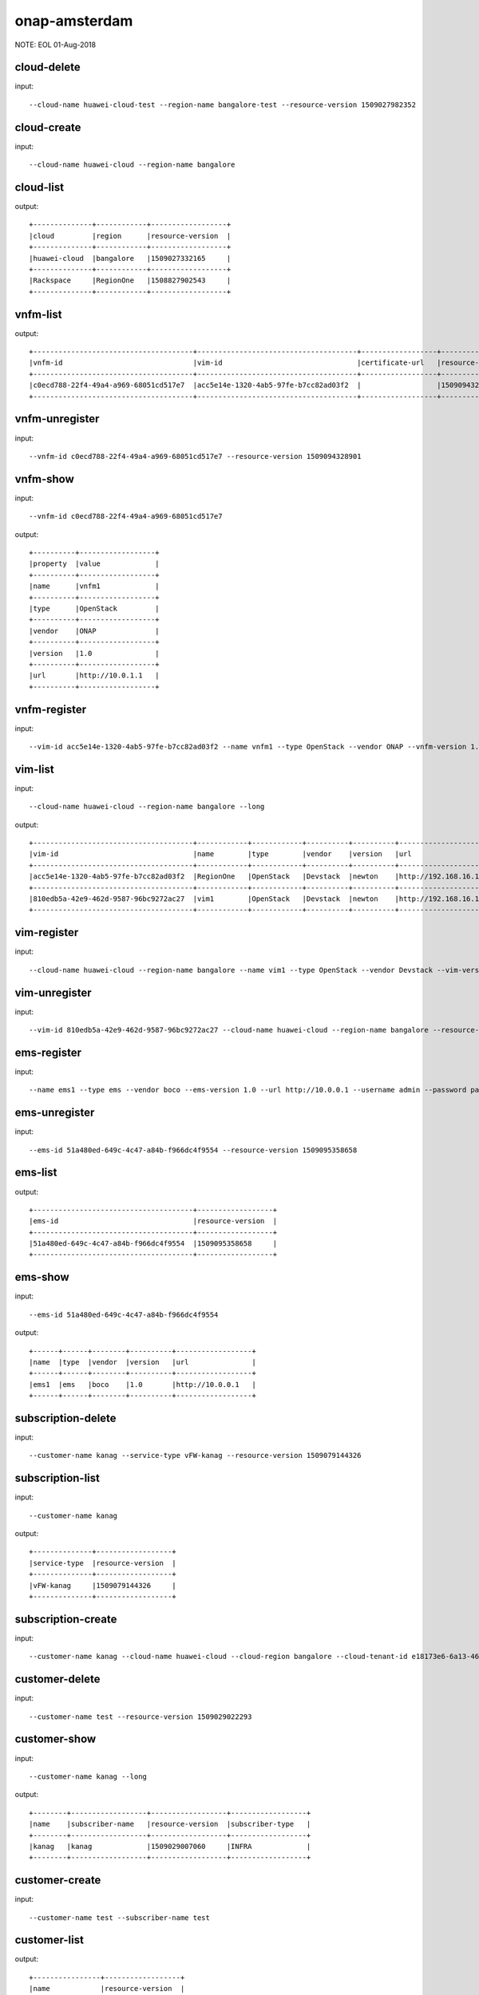 .. This work is licensed under a Creative Commons Attribution 4.0 International License.
.. http://creativecommons.org/licenses/by/4.0
.. Copyright 2018 Huawei Technologies Co., Ltd.

.. _cli_cmd_sample_amsterdam:


onap-amsterdam
==============

NOTE: EOL 01-Aug-2018

cloud-delete
------------

input::

 --cloud-name huawei-cloud-test --region-name bangalore-test --resource-version 1509027982352


cloud-create
------------

input::

 --cloud-name huawei-cloud --region-name bangalore


cloud-list
----------

output::

 +--------------+------------+------------------+
 |cloud         |region      |resource-version  |
 +--------------+------------+------------------+
 |huawei-cloud  |bangalore   |1509027332165     |
 +--------------+------------+------------------+
 |Rackspace     |RegionOne   |1508827902543     |
 +--------------+------------+------------------+

vnfm-list
---------

output::

 +--------------------------------------+--------------------------------------+------------------+------------------+
 |vnfm-id                               |vim-id                                |certificate-url   |resource-version  |
 +--------------------------------------+--------------------------------------+------------------+------------------+
 |c0ecd788-22f4-49a4-a969-68051cd517e7  |acc5e14e-1320-4ab5-97fe-b7cc82ad03f2  |                  |1509094328901     |
 +--------------------------------------+--------------------------------------+------------------+------------------+

vnfm-unregister
---------------

input::

 --vnfm-id c0ecd788-22f4-49a4-a969-68051cd517e7 --resource-version 1509094328901


vnfm-show
---------

input::

 --vnfm-id c0ecd788-22f4-49a4-a969-68051cd517e7

output::

 +----------+------------------+
 |property  |value             |
 +----------+------------------+
 |name      |vnfm1             |
 +----------+------------------+
 |type      |OpenStack         |
 +----------+------------------+
 |vendor    |ONAP              |
 +----------+------------------+
 |version   |1.0               |
 +----------+------------------+
 |url       |http://10.0.1.1   |
 +----------+------------------+

vnfm-register
-------------

input::

 --vim-id acc5e14e-1320-4ab5-97fe-b7cc82ad03f2 --name vnfm1 --type OpenStack --vendor ONAP --vnfm-version 1.0 --url http://10.0.1.1 --username admin --password password


vim-list
--------

input::

 --cloud-name huawei-cloud --region-name bangalore --long

output::

 +--------------------------------------+------------+------------+----------+----------+--------------------------------+----------+--------------+----------------+------------------+
 |vim-id                                |name        |type        |vendor    |version   |url                             |username  |cloud-domain  |default-tenant  |resource-version  |
 +--------------------------------------+------------+------------+----------+----------+--------------------------------+----------+--------------+----------------+------------------+
 |acc5e14e-1320-4ab5-97fe-b7cc82ad03f2  |RegionOne   |OpenStack   |Devstack  |newton    |http://192.168.16.149/identity  |onap      |default       |onap            |1509093477505     |
 +--------------------------------------+------------+------------+----------+----------+--------------------------------+----------+--------------+----------------+------------------+
 |810edb5a-42e9-462d-9587-96bc9272ac27  |vim1        |OpenStack   |Devstack  |newton    |http://192.168.16.149/identity  |onap      |default       |onap            |1509093590932     |
 +--------------------------------------+------------+------------+----------+----------+--------------------------------+----------+--------------+----------------+------------------+

vim-register
------------

input::

 --cloud-name huawei-cloud --region-name bangalore --name vim1 --type OpenStack --vendor Devstack --vim-version newton --url http://192.168.16.149/identity --username onap --password onap --cloud-domain default --default-tenant onap


vim-unregister
--------------

input::

 --vim-id 810edb5a-42e9-462d-9587-96bc9272ac27 --cloud-name huawei-cloud --region-name bangalore --resource-version 1509093590932


ems-register
------------

input::

 --name ems1 --type ems --vendor boco --ems-version 1.0 --url http://10.0.0.1 --username admin --password password --remote-path sample


ems-unregister
--------------

input::

 --ems-id 51a480ed-649c-4c47-a84b-f966dc4f9554 --resource-version 1509095358658


ems-list
--------

output::

 +--------------------------------------+------------------+
 |ems-id                                |resource-version  |
 +--------------------------------------+------------------+
 |51a480ed-649c-4c47-a84b-f966dc4f9554  |1509095358658     |
 +--------------------------------------+------------------+

ems-show
--------

input::

 --ems-id 51a480ed-649c-4c47-a84b-f966dc4f9554

output::

 +------+------+--------+----------+------------------+
 |name  |type  |vendor  |version   |url               |
 +------+------+--------+----------+------------------+
 |ems1  |ems   |boco    |1.0       |http://10.0.0.1   |
 +------+------+--------+----------+------------------+

subscription-delete
-------------------

input::

 --customer-name kanag --service-type vFW-kanag --resource-version 1509079144326


subscription-list
-----------------

input::

 --customer-name kanag

output::

 +--------------+------------------+
 |service-type  |resource-version  |
 +--------------+------------------+
 |vFW-kanag     |1509079144326     |
 +--------------+------------------+

subscription-create
-------------------

input::

 --customer-name kanag --cloud-name huawei-cloud --cloud-region bangalore --cloud-tenant-id e18173e6-6a13-4614-a13c-3859e7321103 --service-type vFW-kanag


customer-delete
---------------

input::

 --customer-name test --resource-version 1509029022293


customer-show
-------------

input::

 --customer-name kanag --long

output::

 +--------+------------------+------------------+------------------+
 |name    |subscriber-name   |resource-version  |subscriber-type   |
 +--------+------------------+------------------+------------------+
 |kanag   |kanag             |1509029007060     |INFRA             |
 +--------+------------------+------------------+------------------+

customer-create
---------------

input::

 --customer-name test --subscriber-name test


customer-list
-------------

output::

 +----------------+------------------+
 |name            |resource-version  |
 +----------------+------------------+
 |test            |1509029022293     |
 +----------------+------------------+
 |kanag           |1509029007060     |
 +----------------+------------------+
 |Demonstration   |1508827908763     |
 +----------------+------------------+

vf-show
-------

input::

 --vf-id 1a667ce8-8b8b-4f59-ba5c-b162ae462fef -m https://192.168.17.111:8443 -u AAI -p AAI

output::

 +------------------------+--------------------------------------+
 |property                |value                                 |
 +------------------------+--------------------------------------+
 |vf-id                   |1a667ce8-8b8b-4f59-ba5c-b162ae462fef  |
 +------------------------+--------------------------------------+
 |vf-name                 |vlb-cli-sample-8                      |
 +------------------------+--------------------------------------+
 |vf-type                 |demoVLB/null                          |
 +------------------------+--------------------------------------+
 |model-invariant-id      |cc34cd54-dd7c-44cd-8847-f9577c6f1a49  |
 +------------------------+--------------------------------------+
 |model-uuid              |8b1f63f3-e0cc-4c27-8903-fafe2f25bfbe  |
 +------------------------+--------------------------------------+
 |model-customization-id  |cf893f5a-1bb1-4e32-a92b-2456e12178f8  |
 +------------------------+--------------------------------------+
 |service-id              |2ad87511-4289-4bd7-ab0b-0b29d3d4c8ee  |
 +------------------------+--------------------------------------+

service-list
------------

input::

 -x Demonstration -y vLB --long

output::

 +--------------------------------------+----------------------------+--------------------------------------+--------------------------------------+--------------+
 |service-id                            |service-name                |model-invariant-id                    |model-uuid                            |description   |
 +--------------------------------------+----------------------------+--------------------------------------+--------------------------------------+--------------+
 |1db042a9-6b28-4290-baba-872d32eeecf2  |sample-instance             |1de901ed-17af-4b03-bc1f-41659cfa27cb  |ace39141-09ec-4068-b06d-ac6b23bdc6e0  |              |
 +--------------------------------------+----------------------------+--------------------------------------+--------------------------------------+--------------+
 |9244629b-4ae4-48a0-bac0-b76937105ec7  |demo-vlb-vid                |1de901ed-17af-4b03-bc1f-41659cfa27cb  |ace39141-09ec-4068-b06d-ac6b23bdc6e0  |              |
 +--------------------------------------+----------------------------+--------------------------------------+--------------------------------------+--------------+
 |912d6d8d-9534-41d0-9323-289e81d4e399  |sample-instance-3           |1de901ed-17af-4b03-bc1f-41659cfa27cb  |ace39141-09ec-4068-b06d-ac6b23bdc6e0  |              |
 +--------------------------------------+----------------------------+--------------------------------------+--------------------------------------+--------------+
 |26b4ea72-d119-4345-95c8-568b08a093aa  |sample-service-onap-cli-2   |1de901ed-17af-4b03-bc1f-41659cfa27cb  |ace39141-09ec-4068-b06d-ac6b23bdc6e0  |              |
 +--------------------------------------+----------------------------+--------------------------------------+--------------------------------------+--------------+
 |b2ebdb88-cfa5-496f-93a5-d535accbf56a  |sample-instance-1           |1de901ed-17af-4b03-bc1f-41659cfa27cb  |ace39141-09ec-4068-b06d-ac6b23bdc6e0  |              |
 +--------------------------------------+----------------------------+--------------------------------------+--------------------------------------+--------------+
 |01eb6e59-5c28-4c76-85c7-a6b1e48058b9  |sample-service-onap-cli-4   |1de901ed-17af-4b03-bc1f-41659cfa27cb  |ace39141-09ec-4068-b06d-ac6b23bdc6e0  |              |
 +--------------------------------------+----------------------------+--------------------------------------+--------------------------------------+--------------+
 |03acb854-647b-4cf9-bfd8-a76083bb7266  |sample-service-onap-cli-3   |1de901ed-17af-4b03-bc1f-41659cfa27cb  |ace39141-09ec-4068-b06d-ac6b23bdc6e0  |              |
 +--------------------------------------+----------------------------+--------------------------------------+--------------------------------------+--------------+
 |14a9d485-63de-4ce2-b763-133ec3ce3d23  |sample-service-onap-cli-8   |1de901ed-17af-4b03-bc1f-41659cfa27cb  |ace39141-09ec-4068-b06d-ac6b23bdc6e0  |              |
 +--------------------------------------+----------------------------+--------------------------------------+--------------------------------------+--------------+
 |fdb98970-9de8-48a3-a321-d02693d2d1ad  |sample-service-onap-cli-9   |1de901ed-17af-4b03-bc1f-41659cfa27cb  |ace39141-09ec-4068-b06d-ac6b23bdc6e0  |              |
 +--------------------------------------+----------------------------+--------------------------------------+--------------------------------------+--------------+
 |50de14d5-73d6-458e-880e-de8278b6f944  |test                        |1de901ed-17af-4b03-bc1f-41659cfa27cb  |ace39141-09ec-4068-b06d-ac6b23bdc6e0  |              |
 +--------------------------------------+----------------------------+--------------------------------------+--------------------------------------+--------------+
 |2ad87511-4289-4bd7-ab0b-0b29d3d4c8ee  |sample-instance-cli-10      |1de901ed-17af-4b03-bc1f-41659cfa27cb  |ace39141-09ec-4068-b06d-ac6b23bdc6e0  |              |
 +--------------------------------------+----------------------------+--------------------------------------+--------------------------------------+--------------+
 |4415727d-dc2a-4378-a3a7-bc4411d391c7  |sample-service-onap-cli-5   |1de901ed-17af-4b03-bc1f-41659cfa27cb  |ace39141-09ec-4068-b06d-ac6b23bdc6e0  |              |
 +--------------------------------------+----------------------------+--------------------------------------+--------------------------------------+--------------+

vf-list
-------

input::

 -x Demonstration -y vLB --service-id 2ad87511-4289-4bd7-ab0b-0b29d3d4c8ee

output::

 +--------------------------------------+--------------------+
 |vf-id                                 |vf-name             |
 +--------------------------------------+--------------------+
 |1a667ce8-8b8b-4f59-ba5c-b162ae462fef  |vlb-cli-sample-8    |
 +--------------------------------------+--------------------+
 |048c2c4a-ee30-41a1-bb55-c4e7fe1a9a0d  |vlb-cli-sample-11   |
 +--------------------------------------+--------------------+
 |c37c401f-a839-4b6e-9c65-33e023c412ee  |vlb-cli-sample-10   |
 +--------------------------------------+--------------------+
 |b544f164-97c9-483a-98eb-eafd1f808e79  |vlb-cli-sample-5    |
 +--------------------------------------+--------------------+
 |5ef95bd9-4d7a-4d06-879e-0c7964f9de65  |vlb-cli-sample-4    |
 +--------------------------------------+--------------------+
 |eb29edb5-0a9f-4bc6-a7bf-3211341fffc2  |vlb-cli-sample-9    |
 +--------------------------------------+--------------------+
 |2a152730-f6eb-4dc6-9b81-7a6f6f263d71  |vlb-cli-sample-1    |
 +--------------------------------------+--------------------+
 |f53cd512-e172-410e-87b4-37064b5b5f8c  |vlb-cli-sample-7    |
 +--------------------------------------+--------------------+
 |f4bfcd6a-2ea1-42ab-853a-5d863b150c40  |vlb-cli-sample-3    |
 +--------------------------------------+--------------------+
 |4bb4beaa-5b6b-414e-97d8-53949bbb5c5e  |vlb-cli-sample-6    |
 +--------------------------------------+--------------------+

service-type-list
-----------------

output::

 +--------------------------------------+--------------+------------------+
 |service-type-id                       |service-type  |resource-version  |
 +--------------------------------------+--------------+------------------+
 |2733fe6f-8725-48fa-8609-092a34106dba  |vIMS          |1508827920395     |
 +--------------------------------------+--------------+------------------+
 |bc549d9d-2335-4b07-9f03-3a85439c0bbb  |vFW-kanag     |1509029699189     |
 +--------------------------------------+--------------+------------------+
 |de1fa33f-f676-42e5-b79a-a39825c19b1d  |test          |1509029708094     |
 +--------------------------------------+--------------+------------------+
 |1482d2f2-b9e6-4421-a2f6-31959278db6f  |vCPE          |1508827919819     |
 +--------------------------------------+--------------+------------------+
 |4426c557-e012-47eb-85cc-6128fa4f55c1  |vLB           |1508827918467     |
 +--------------------------------------+--------------+------------------+
 |dd04cc4b-6283-480d-8c5a-2c7bba8497ea  |vFW           |1508827917148     |
 +--------------------------------------+--------------+------------------+

service-type-delete
-------------------

input::

 --service-type-id de1fa33f-f676-42e5-b79a-a39825c19b1d --resource-version 1509029708094


service-type-create
-------------------

input::

 --service-type test


microservice-create
-------------------

input::

 --service-name test --service-version v1 --service-url /test --path /test 10.0.0.1 8080

output::

 +----------+--------------+
 |property  |value         |
 +----------+--------------+
 |name      |test          |
 +----------+--------------+
 |version   |v1            |
 +----------+--------------+
 |url       |/test         |
 +----------+--------------+
 |status    |1             |
 +----------+--------------+

microservice-list
-----------------

input::

 --long

output::

 +--------------------------------------------+----------+--------------------------------------+--------+------------------+------------+--------------------------------------+
 |name                                        |version   |url                                   |status  |nodes             |enable-ssl  |path                                  |
 +--------------------------------------------+----------+--------------------------------------+--------+------------------+------------+--------------------------------------+
 |aai-actions                                 |v11       |/aai/v11/actions                      |1       |10.0.1.1:8443     |true        |                                      |
 +--------------------------------------------+----------+--------------------------------------+--------+------------------+------------+--------------------------------------+
 |aai-actions-deprecated                      |v11       |/aai/v11/actions                      |1       |10.0.1.1:8443     |true        |/aai/v11/actions                      |
 +--------------------------------------------+----------+--------------------------------------+--------+------------------+------------+--------------------------------------+
 |aai-business                                |v11       |/aai/v11/business                     |1       |10.0.1.1:8443     |true        |                                      |
 +--------------------------------------------+----------+--------------------------------------+--------+------------------+------------+--------------------------------------+
 |aai-business-deprecated                     |v11       |/aai/v11/business                     |1       |10.0.1.1:8443     |true        |/aai/v11/business                     |
 +--------------------------------------------+----------+--------------------------------------+--------+------------------+------------+--------------------------------------+
 |aai-cloudInfrastructure                     |v11       |/aai/v11/cloud-infrastructure         |1       |10.0.1.1:8443     |true        |                                      |
 +--------------------------------------------+----------+--------------------------------------+--------+------------------+------------+--------------------------------------+
 |aai-cloudInfrastructure-deprecated          |v11       |/aai/v11/cloud-infrastructure         |1       |10.0.1.1:8443     |true        |/aai/v11/cloud-infrastructure         |
 +--------------------------------------------+----------+--------------------------------------+--------+------------------+------------+--------------------------------------+
 |aai-esr-gui                                 |v1        |/esr-gui                              |1       |10.0.14.1:9519    |false       |/iui/aai-esr-gui                      |
 +--------------------------------------------+----------+--------------------------------------+--------+------------------+------------+--------------------------------------+
 |aai-esr-server                              |v1        |/api/aai-esr-server/v1                |1       |172.17.0.5:9518   |false       |                                      |
 +--------------------------------------------+----------+--------------------------------------+--------+------------------+------------+--------------------------------------+
 |aai-externalSystem                          |v11       |/aai/v11/external-system              |1       |10.0.14.1:9518    |true        |                                      |
 +--------------------------------------------+----------+--------------------------------------+--------+------------------+------------+--------------------------------------+
 |aai-externalSystem-deprecated               |v11       |/aai/v11/external-system              |1       |10.0.1.1:8443     |true        |/aai/v11/external-system              |
 +--------------------------------------------+----------+--------------------------------------+--------+------------------+------------+--------------------------------------+
 |aai-network                                 |v11       |/aai/v11/network                      |1       |10.0.1.1:8443     |true        |                                      |
 +--------------------------------------------+----------+--------------------------------------+--------+------------------+------------+--------------------------------------+
 |aai-network-deprecated                      |v11       |/aai/v11/network                      |1       |10.0.1.1:8443     |true        |/aai/v11/network                      |
 +--------------------------------------------+----------+--------------------------------------+--------+------------------+------------+--------------------------------------+
 |aai-search                                  |v11       |/aai/v11/search                       |1       |10.0.1.1:8443     |true        |                                      |
 +--------------------------------------------+----------+--------------------------------------+--------+------------------+------------+--------------------------------------+
 |aai-search-deprecated                       |v11       |/aai/v11/search                       |1       |10.0.1.1:8443     |true        |/aai/v11/search                       |
 +--------------------------------------------+----------+--------------------------------------+--------+------------------+------------+--------------------------------------+
 |aai-service-design-and-creation             |v11       |/aai/v11/service-design-and-creation  |1       |10.0.1.1:8443     |true        |                                      |
 +--------------------------------------------+----------+--------------------------------------+--------+------------------+------------+--------------------------------------+
 |aai-service-design-and-creation-deprecated  |v11       |/aai/v11/service-design-and-creation  |1       |10.0.1.1:8443     |true        |/aai/v11/service-design-and-creation  |
 +--------------------------------------------+----------+--------------------------------------+--------+------------------+------------+--------------------------------------+
 |activiti                                    |v1        |/api/activiti/v1                      |1       |10.0.1.1:8443     |false       |                                      |
 +--------------------------------------------+----------+--------------------------------------+--------+------------------+------------+--------------------------------------+
 |activiti-rest                               |v1        |/activiti-rest                        |1       |10.0.14.1:8804    |false       |/activiti-rest                        |
 +--------------------------------------------+----------+--------------------------------------+--------+------------------+------------+--------------------------------------+
 |catalog                                     |v1        |/api/catalog/v1                       |1       |10.0.14.1:8804    |false       |                                      |
 +--------------------------------------------+----------+--------------------------------------+--------+------------------+------------+--------------------------------------+
 |emsdriver                                   |v1        |/api/emsdriver/v1                     |1       |172.17.0.15:8806  |false       |                                      |
 +--------------------------------------------+----------+--------------------------------------+--------+------------------+------------+--------------------------------------+
 |gvnfmdriver                                 |v1        |/api/gvnfmdriver/v1                   |1       |10.0.14.1:8806    |false       |                                      |
 +--------------------------------------------+----------+--------------------------------------+--------+------------------+------------+--------------------------------------+
 |huaweivnfmdriver                            |v1        |/api/huaweivnfmdriver/v1              |1       |10.0.14.1:8206    |false       |                                      |
 +--------------------------------------------+----------+--------------------------------------+--------+------------------+------------+--------------------------------------+
 |jujuvnfmdriver                              |v1        |/api/jujuvnfmdriver/v1                |1       |172.17.0.17:8484  |false       |                                      |
 +--------------------------------------------+----------+--------------------------------------+--------+------------------+------------+--------------------------------------+
 |multicloud                                  |v0        |/api/multicloud/v0                    |1       |10.0.14.1:8484    |false       |                                      |
 +--------------------------------------------+----------+--------------------------------------+--------+------------------+------------+--------------------------------------+
 |multicloud-ocata                            |v0        |/api/multicloud-ocata/v0              |1       |10.0.14.1:8482    |false       |                                      |
 +--------------------------------------------+----------+--------------------------------------+--------+------------------+------------+--------------------------------------+
 |multicloud-titanium_cloud                   |v0        |/api/multicloud-titanium_cloud/v0     |1       |10.0.14.1:8483    |false       |                                      |
 +--------------------------------------------+----------+--------------------------------------+--------+------------------+------------+--------------------------------------+
 |multicloud-vio                              |v0        |/api/multicloud-vio/v0                |1       |10.0.14.1:9001    |false       |                                      |
 +--------------------------------------------+----------+--------------------------------------+--------+------------------+------------+--------------------------------------+
 |nokia-vnfm-driver                           |v1        |/api/nokiavnfmdriver/v1               |1       |10.0.14.1:9006    |false       |                                      |
 +--------------------------------------------+----------+--------------------------------------+--------+------------------+------------+--------------------------------------+
 |nokiavnfmdriver                             |v1        |/api/nokiavnfmdriver/v1               |1       |10.0.14.1:9005    |false       |                                      |
 +--------------------------------------------+----------+--------------------------------------+--------+------------------+------------+--------------------------------------+
 |nslcm                                       |v1        |/api/nslcm/v1                         |1       |10.0.14.1:9004    |false       |                                      |
 +--------------------------------------------+----------+--------------------------------------+--------+------------------+------------+--------------------------------------+
 |policy-pdp                                  |v1        |/pdp                                  |1       |172.17.0.27:8486  |false       |                                      |
 +--------------------------------------------+----------+--------------------------------------+--------+------------------+------------+--------------------------------------+
 |policy-pdp-deprecated                       |v1        |/pdp                                  |1       |10.0.14.1:8485    |false       |/pdp                                  |
 +--------------------------------------------+----------+--------------------------------------+--------+------------------+------------+--------------------------------------+
 |portal                                      |v2        |/                                     |1       |172.17.0.20:8403  |false       |                                      |
 +--------------------------------------------+----------+--------------------------------------+--------+------------------+------------+--------------------------------------+
 |resmgr                                      |v1        |/api/resmgr/v1                        |1       |10.0.14.1:8403    |false       |                                      |
 +--------------------------------------------+----------+--------------------------------------+--------+------------------+------------+--------------------------------------+
 |sdc                                         |v1        |/sdc/v1                               |1       |10.0.6.1:8081     |false       |                                      |
 +--------------------------------------------+----------+--------------------------------------+--------+------------------+------------+--------------------------------------+
 |sdc-deprecated                              |v1        |/sdc/v1                               |1       |10.0.6.1:8081     |false       |/sdc/v1                               |
 +--------------------------------------------+----------+--------------------------------------+--------+------------------+------------+--------------------------------------+
 |sdnc                                        |v1        |/restconf                             |1       |10.0.9.1:8989     |false       |/restconf                             |
 +--------------------------------------------+----------+--------------------------------------+--------+------------------+------------+--------------------------------------+
 |so                                          |v1        |/ecomp/mso/infra                      |1       |10.0.14.1:8480    |false       |                                      |
 +--------------------------------------------+----------+--------------------------------------+--------+------------------+------------+--------------------------------------+
 |so-deprecated                               |v1        |/ecomp/mso/infra                      |1       |10.0.3.1:8080     |false       |/ecomp/mso/infra                      |
 +--------------------------------------------+----------+--------------------------------------+--------+------------------+------------+--------------------------------------+
 |usecase-ui                                  |v1        |/usecase-ui                           |1       |10.0.3.1:8080     |false       |                                      |
 +--------------------------------------------+----------+--------------------------------------+--------+------------------+------------+--------------------------------------+
 |usecaseui                                   |v1        |/api/usecaseui/server/v1              |1       |10.0.7.1:8282     |false       |                                      |
 +--------------------------------------------+----------+--------------------------------------+--------+------------------+------------+--------------------------------------+
 |usecaseui-gui                               |v1        |/iui/usecaseui                        |1       |10.0.5.1:8080     |false       |/iui/usecaseui                        |
 +--------------------------------------------+----------+--------------------------------------+--------+------------------+------------+--------------------------------------+
 |vnflcm                                      |v1        |/api/vnflcm/v1                        |1       |10.0.5.1:8080     |false       |                                      |
 +--------------------------------------------+----------+--------------------------------------+--------+------------------+------------+--------------------------------------+
 |vnfmgr                                      |v1        |/api/vnfmgr/v1                        |1       |172.17.0.11:8080  |false       |                                      |
 +--------------------------------------------+----------+--------------------------------------+--------+------------------+------------+--------------------------------------+
 |vnfres                                      |v1        |/api/vnfres/v1                        |1       |10.0.14.1:8901    |false       |                                      |
 +--------------------------------------------+----------+--------------------------------------+--------+------------------+------------+--------------------------------------+
 |workflow                                    |v1        |/api/workflow/v1                      |1       |10.0.14.1:8900    |false       |                                      |
 +--------------------------------------------+----------+--------------------------------------+--------+------------------+------------+--------------------------------------+
 |ztesdncdriver                               |v1        |/api/ztesdncdriver/v1                 |1       |10.0.14.1:8801    |false       |                                      |
 +--------------------------------------------+----------+--------------------------------------+--------+------------------+------------+--------------------------------------+
 |ztevmanagerdriver                           |v1        |/api/ztevmanagerdriver/v1             |1       |172.17.0.22:8801  |false       |                                      |
 +--------------------------------------------+----------+--------------------------------------+--------+------------------+------------+--------------------------------------+
 |                                            |          |                                      |        |172.17.0.23:8803  |            |                                      |
 +--------------------------------------------+----------+--------------------------------------+--------+------------------+------------+--------------------------------------+
 |                                            |          |                                      |        |10.0.14.1:8803    |            |                                      |
 +--------------------------------------------+----------+--------------------------------------+--------+------------------+------------+--------------------------------------+
 |                                            |          |                                      |        |172.17.0.24:8802  |            |                                      |
 +--------------------------------------------+----------+--------------------------------------+--------+------------------+------------+--------------------------------------+
 |                                            |          |                                      |        |10.0.14.1:8802    |            |                                      |
 +--------------------------------------------+----------+--------------------------------------+--------+------------------+------------+--------------------------------------+
 |                                            |          |                                      |        |10.0.14.1:8805    |            |                                      |
 +--------------------------------------------+----------+--------------------------------------+--------+------------------+------------+--------------------------------------+
 |                                            |          |                                      |        |172.17.0.25:8411  |            |                                      |
 +--------------------------------------------+----------+--------------------------------------+--------+------------------+------------+--------------------------------------+
 |                                            |          |                                      |        |10.0.14.1:8411    |            |                                      |
 +--------------------------------------------+----------+--------------------------------------+--------+------------------+------------+--------------------------------------+
 |                                            |          |                                      |        |10.0.14.1:8410    |            |                                      |
 +--------------------------------------------+----------+--------------------------------------+--------+------------------+------------+--------------------------------------+
 |                                            |          |                                      |        |172.17.0.26:8410  |            |                                      |
 +--------------------------------------------+----------+--------------------------------------+--------+------------------+------------+--------------------------------------+

microservice-show
-----------------

input::

 --service-name test --service-version v1 --long

output::

 +------------+----------------+
 |property    |value           |
 +------------+----------------+
 |name        |test            |
 +------------+----------------+
 |version     |v1              |
 +------------+----------------+
 |url         |/test           |
 +------------+----------------+
 |status      |1               |
 +------------+----------------+
 |nodes       |10.0.0.1:8080   |
 +------------+----------------+
 |enable-ssl  |false           |
 +------------+----------------+
 |path        |/test           |
 +------------+----------------+

microservice-delete
-------------------

input::

 --service-name test --service-version v1 --host-url http://192.168.17.23:80 --node-ip 23.14.15.156 --node-port 80


vlm-feature-group-list
----------------------

input::

 --vlm-id cf2d907d998e44698ce3b4cded5f66a7 --vlm-version 2.0

output::

 +----------------------------------+--------------+
 |ID                                |name          |
 +----------------------------------+--------------+
 |3a2fb75b52a54e9c8093e7c154210f9e  |kanag-cli-fg  |
 +----------------------------------+--------------+

vlm-submit
----------

input::

 --vlm-id cf2d907d998e44698ce3b4cded5f66a7 --vlm-version 1.1


vlm-revert
----------

input::

 --vlm-id cf2d907d998e44698ce3b4cded5f66a7 --vlm-version 0.1


vlm-entitlement-pool-list
-------------------------

input::

 --vlm-id cf2d907d998e44698ce3b4cded5f66a7 --vlm-version 2.0

output::

 +----------------------------------+--------------------------+
 |ID                                |name                      |
 +----------------------------------+--------------------------+
 |dae0a02f2173444e82bfa765601abcc9  |797153a1-d8f6-4eb0-abfc   |
 +----------------------------------+--------------------------+
 |aa61080fd965455ba5edbf60f4e375ef  |kanag-cli-ep              |
 +----------------------------------+--------------------------+

vlm-checkout
------------

input::

 --vlm-id cf2d907d998e44698ce3b4cded5f66a7 --vlm-version 0.1


vlm-aggreement-create
---------------------

input::

 --name kanag-cli-la --description kanag cli la --vlm-feature-group-id 3a2fb75b52a54e9c8093e7c154210f9e --vlm-id cf2d907d998e44698ce3b4cded5f66a7 --vlm-version 1.1

output::

 +----------+----------------------------------+
 |property  |value                             |
 +----------+----------------------------------+
 |ID        |77e151d0503b45ecb7e40f5f5f1a887e  |
 +----------+----------------------------------+

vlm-key-group-create
--------------------

input::

 --vlm-id cf2d907d998e44698ce3b4cded5f66a7 --name kanag-cli-kg --description Kanag CLI key group -d --vlm-version 0.1

output::

 |property  |value                             |
 +----------+----------------------------------+
 |ID        |c37a1f205f444161a573f55dfec5f170  |
 +----------+----------------------------------+

vlm-feature-group-create
------------------------

input::

 --name kanag-cli-fg --description Kanag cli feature group --vlm-id cf2d907d998e44698ce3b4cded5f66a7 --vlm-version 0.1 --vlm-key-group-id c37a1f205f444161a573f55dfec5f170 --vlm-entitle-pool-id aa61080fd965455ba5edbf60f4e375ef --part-number 123455 --manufacture-reference-number mkr123456

output::

 +----------+----------------------------------+
 |property  |value                             |
 +----------+----------------------------------+
 |ID        |3a2fb75b52a54e9c8093e7c154210f9e  |
 +----------+----------------------------------+

vlm-create
----------

input::

 --vendor-name kanag-cli --description First License created from CLI

output::

 +----------+----------------------------------+
 |property  |value                             |
 +----------+----------------------------------+
 |ID        |cf2d907d998e44698ce3b4cded5f66a7  |
 +----------+----------------------------------+

vlm-entitlement-pool-create
---------------------------

input::

 --name kanag-cli-ep --vlm-id cf2d907d998e44698ce3b4cded5f66a7 --description kanag vlm ep --manufacture-reference-number mkr123456 -d --vlm-version 0.1

output::

 +----------+----------------------------------+
 |property  |value                             |
 +----------+----------------------------------+
 |ID        |aa61080fd965455ba5edbf60f4e375ef  |
 +----------+----------------------------------+

vlm-checkin
-----------

input::

 --vlm-id cf2d907d998e44698ce3b4cded5f66a7 --vlm-version 1.1


vlm-key-group-list
------------------

input::

 --vlm-id cf2d907d998e44698ce3b4cded5f66a7 --vlm-version 2.0

output::

 +----------------------------------+----------------------+
 |ID                                |name                  |
 +----------------------------------+----------------------+
 |c37a1f205f444161a573f55dfec5f170  |kanag-cli-kg          |
 +----------------------------------+----------------------+
 |f0a684fa680b44979edee03fcc12ca85  |kanag-cli-key-group   |
 +----------------------------------+----------------------+

vlm-aggreement-list
-------------------

input::

 --vlm-id cf2d907d998e44698ce3b4cded5f66a7 --vlm-version 2.0

output::

 +----------------------------------+--------------+
 |ID                                |name          |
 +----------------------------------+--------------+
 |1e2edfccaca847f896070d0fac26667a  |sf            |
 +----------------------------------+--------------+
 |77e151d0503b45ecb7e40f5f5f1a887e  |kanag-cli-la  |
 +----------------------------------+--------------+

vlm-list
--------

input::

 --long

output::

 +----------------------------------+--------------------------+--------------+--------+--------------------------------+
 |id                                |vendor-name               |vlm-version   |status  |description                     |
 +----------------------------------+--------------------------+--------------+--------+--------------------------------+
 |b5ea95a60e3b483da03d0911968cd778  |ciLicensef008e06a         |1.0           |Final   |new vendor license model        |
 +----------------------------------+--------------------------+--------------+--------+--------------------------------+
 |84352b5d014c4d5382ce856d7597aebf  |ciLicense5c11752c         |1.0           |Final   |new vendor license model        |
 +----------------------------------+--------------------------+--------------+--------+--------------------------------+
 |8e13a8b2e1f34374ad578edc9c912f11  |ciLicenseaf880546         |1.0           |Final   |new vendor license model        |
 +----------------------------------+--------------------------+--------------+--------+--------------------------------+
 |9f7053ae1aa04b8c9fa3d991f944a49b  |ciLicensecce293bb         |1.0           |Final   |new vendor license model        |
 +----------------------------------+--------------------------+--------------+--------+--------------------------------+
 |3f47950121bf4e31a058b4870020bc2f  |ciLicense7d28e221         |1.0           |Final   |new vendor license model        |
 +----------------------------------+--------------------------+--------------+--------+--------------------------------+
 |6fc132eca87d4e49b56357b9d83843a5  |ciLicense02ddba7e         |1.0           |Final   |new vendor license model        |
 +----------------------------------+--------------------------+--------------+--------+--------------------------------+
 |0094601590ec4e709e560e928c44232a  |ciLicense9acc959f         |1.0           |Final   |new vendor license model        |
 +----------------------------------+--------------------------+--------------+--------+--------------------------------+
 |8f82813eb6304957911955e077d9be6f  |ciLicensee5394ee2         |1.0           |Final   |new vendor license model        |
 +----------------------------------+--------------------------+--------------+--------+--------------------------------+
 |b620898b5e5e4231a30a2ccecd39927e  |ciLicense3eed3665         |1.0           |Final   |new vendor license model        |
 +----------------------------------+--------------------------+--------------+--------+--------------------------------+
 |12cce4998b874d5e8096070f9c5d7395  |ciLicense372060ea         |1.0           |Final   |new vendor license model        |
 +----------------------------------+--------------------------+--------------+--------+--------------------------------+
 |78fd596a39534d51953e867adaef78f6  |ciLicense36e962a4         |1.0           |Final   |new vendor license model        |
 +----------------------------------+--------------------------+--------------+--------+--------------------------------+
 |651180d666c54887880b673884e03481  |ciLicensef9a1b52b         |1.0           |Final   |new vendor license model        |
 +----------------------------------+--------------------------+--------------+--------+--------------------------------+
 |dd10e18e3af54234a20897ad65bfa311  |ciLicense76f62092         |1.0           |Final   |new vendor license model        |
 +----------------------------------+--------------------------+--------------+--------+--------------------------------+
 |cf2d907d998e44698ce3b4cded5f66a7  |kanag-cli                 |2.0           |Final   |First License created from CLI  |
 +----------------------------------+--------------------------+--------------+--------+--------------------------------+
 |144497a1b7924e0fa73004573730e1b8  |Test                      |0.1           |Locked  |test                            |
 +----------------------------------+--------------------------+--------------+--------+--------------------------------+
 |9af398f516da4e63b4ec8d344866533b  |4718de22-00d3-4607-b666   |1.0           |Final   |vendor license model            |
 +----------------------------------+--------------------------+--------------+--------+--------------------------------+
 |1173c7be5fea4db799b1a5ef9512e57e  |Kanag                     |4.0           |Final   |Kanagaraj M @ HTIPL             |
 +----------------------------------+--------------------------+--------------+--------+--------------------------------+
 |fc0fdcc825a54ca3b08e40f473b72d05  |test-vendor               |1.0           |Final   |test                            |
 +----------------------------------+--------------------------+--------------+--------+--------------------------------+
 |b66c5e1b4af3432ca2f6cd05adf72340  |0138a2e2-52bf-4f0b-81cd   |1.0           |Final   |vendor license model            |
 +----------------------------------+--------------------------+--------------+--------+--------------------------------+
 |34c2c72e992742e3b7ceb78bfcd21ebb  |48fa02ef-e79b-4707-895e   |1.0           |Final   |vendor license model            |
 +----------------------------------+--------------------------+--------------+--------+--------------------------------+
 |4bbd11c581ce4bb187a0a37131e5bb60  |1e5d1422-1f5f-42fe-a98e   |1.0           |Final   |vendor license model            |
 +----------------------------------+--------------------------+--------------+--------+--------------------------------+
 |1329476d73014587839fd3ede08c3103  |3029be5e-9135-4083-bd2e   |1.0           |Final   |vendor license model            |
 +----------------------------------+--------------------------+--------------+--------+--------------------------------+
 |2ca684a9805b40f9993239e77b82fb52  |c6ba2ef6-fe82-4f32-ad50   |1.0           |Final   |vendor license model            |
 +----------------------------------+--------------------------+--------------+--------+--------------------------------+
 |1a49df7b78654777a71f64f2c6c2468f  |01eb54a1-f1ff-41a2-aafc   |1.0           |Final   |vendor license model            |
 +----------------------------------+--------------------------+--------------+--------+--------------------------------+
 |5e571e8a25c8404da04f2a0ec179f576  |a920b10d-c516-4380-835a   |1.0           |Final   |vendor license model            |
 +----------------------------------+--------------------------+--------------+--------+--------------------------------+
 |4b1e1efd8bb944bdbc0c3e74a9402967  |ciLicense7d8bbcab         |1.0           |Final   |new vendor license model        |
 +----------------------------------+--------------------------+--------------+--------+--------------------------------+
 |816c04fd4ee849f2b80435e0944189fa  |ciLicense09c55d35         |1.0           |Final   |new vendor license model        |
 +----------------------------------+--------------------------+--------------+--------+--------------------------------+
 |9408208f5b6d4eb997dff1b901f1fb95  |ciLicense6bfd9421         |1.0           |Final   |new vendor license model        |
 +----------------------------------+--------------------------+--------------+--------+--------------------------------+
 |eda4e9d1cae14cad95befc1728629574  |ciLicense81acf730         |1.0           |Final   |new vendor license model        |
 +----------------------------------+--------------------------+--------------+--------+--------------------------------+
 |022140c2dc4e40bbae096aa1fb5cfbe9  |ciLicensef3f5a4fa         |1.0           |Final   |new vendor license model        |
 +----------------------------------+--------------------------+--------------+--------+--------------------------------+
 |19f92b345cae423ab4ea6c5527d55ef6  |ciLicense9fddd8db         |1.0           |Final   |new vendor license model        |
 +----------------------------------+--------------------------+--------------+--------+--------------------------------+
 |492d9259fc3e493d8fa6afd488054508  |ciLicense9a46fd22         |1.0           |Final   |new vendor license model        |
 +----------------------------------+--------------------------+--------------+--------+--------------------------------+
 |a5da3e50ed72483fbfb134bac84b31f6  |ciLicensed955b6d7         |1.0           |Final   |new vendor license model        |
 +----------------------------------+--------------------------+--------------+--------+--------------------------------+
 |9ff65b0b943141a7b99481bbcaedc294  |ciLicensef21d8db3         |1.0           |Final   |new vendor license model        |
 +----------------------------------+--------------------------+--------------+--------+--------------------------------+

vsp-show
--------

input::

 --vsp-id a8cd007fa101470e98516cd4549c568f --vsp-version 1.0 --long

output::

 +--------------+----------------------------------+
 |property      |value                             |
 +--------------+----------------------------------+
 |name          |847cb26a-59a6-475a-94dd           |
 +--------------+----------------------------------+
 |ID            |a8cd007fa101470e98516cd4549c568f  |
 +--------------+----------------------------------+
 |description   |vendor software product           |
 +--------------+----------------------------------+
 |vendor-name   |01eb54a1-f1ff-41a2-aafc           |
 +--------------+----------------------------------+
 |vendor-id     |1a49df7b78654777a71f64f2c6c2468f  |
 +--------------+----------------------------------+
 |version       |1.0                               |
 +--------------+----------------------------------+
 |status        |Final                             |
 +--------------+----------------------------------+
 |license-id    |99e3783033de443db69d05996341e28d  |
 +--------------+----------------------------------+

vsp-checkin
-----------

input::

 --vsp-id f19cad8343794e93acb9cda2e4126281 --vsp-version 0.1


vsp-submit
----------

input::

 --vsp-id f19cad8343794e93acb9cda2e4126281 --vsp-version 0.1


vsp-create
----------

input::

 --vsp-name kanag-cli-VLB --vsp-description VLB created from CLI --vlm-agreement-id 77e151d0503b45ecb7e40f5f5f1a887e --vlm-version 2.0 --vlm-feature-group-id 3a2fb75b52a54e9c8093e7c154210f9e --vlm-id cf2d907d998e44698ce3b4cded5f66a7 --vlm-vendor Kanag-cli

output::

 +----------+----------------------------------+
 |property  |value                             |
 +----------+----------------------------------+
 |ID        |f19cad8343794e93acb9cda2e4126281  |
 +----------+----------------------------------+

vsp-list
--------

output::

 +----------------------------------+----------------------------------------------------+----------+------------+
 |ID                                |name                                                |version   |status      |
 +----------------------------------+----------------------------------------------------+----------+------------+
 |f19cad8343794e93acb9cda2e4126281  |kanag-cli-VLB                                       |2.0       |Final       |
 +----------------------------------+----------------------------------------------------+----------+------------+
 |ff5bba2672a44654b186d70cf6bc9d95  |kanagVLB                                            |0.1       |Locked      |
 +----------------------------------+----------------------------------------------------+----------+------------+
 |aa1f969cf1ae4897aed5fe08d4d19a5a  |ciVFOnboarded-vCSCF_aligned-08dc1256                |1.0       |Final       |
 +----------------------------------+----------------------------------------------------+----------+------------+
 |f22e285e6b354033bd9a2c1cf9268a6e  |ciVFOnboarded-Huawei_vMME-2b29f653                  |1.0       |Final       |
 +----------------------------------+----------------------------------------------------+----------+------------+
 |3430c70e504c45d59cd7ccb4a388f26d  |ciVFOnboarded-Huawei_vPCRF_aligned_fixed-51f1da14   |1.0       |Final       |
 +----------------------------------+----------------------------------------------------+----------+------------+
 |c1ec9ea4fbd240cd9e69070a7ac17ee8  |ciVFOnboarded-vSBC_aligned-7260da5f                 |1.0       |Final       |
 +----------------------------------+----------------------------------------------------+----------+------------+
 |4668d80cbca64beb98423c924b35d3ac  |ciVFOnboarded-Huawei_vHSS-79402346                  |1.0       |Final       |
 +----------------------------------+----------------------------------------------------+----------+------------+
 |10e8667c8b3d4e86a406e806430b989e  |ciVFOnboarded-vLB-6265cbc3                          |1.0       |Final       |
 +----------------------------------+----------------------------------------------------+----------+------------+
 |9de86126015f4349a41e5a5f5e3eacf4  |ciVFOnboarded-base_vfw-199667fb                     |1.0       |Final       |
 +----------------------------------+----------------------------------------------------+----------+------------+
 |9641f81b61504fa8af6885818b1ee34b  |ciVFOnboarded-vgmux-a195f793                        |1.0       |Final       |
 +----------------------------------+----------------------------------------------------+----------+------------+
 |dea92da0ad90419c8f437222680a2333  |ciVFOnboarded-vgw-abaa9d6d                          |1.0       |Final       |
 +----------------------------------+----------------------------------------------------+----------+------------+
 |9e4654364fe04d9ebe2a2485d67d6676  |ciVFOnboarded-infra-fceb5908                        |1.0       |Final       |
 +----------------------------------+----------------------------------------------------+----------+------------+
 |93b5df6c2f3d4a7dae362b111b0ed047  |ciVFOnboarded-vbrgemu-bcfb002c                      |1.0       |Final       |
 +----------------------------------+----------------------------------------------------+----------+------------+
 |9c9a9000fc714e9d8a6baf495418ab96  |ciVFOnboarded-base_vvg-07839bb9                     |1.0       |Final       |
 +----------------------------------+----------------------------------------------------+----------+------------+
 |63898b542cdd46b6b15ac771abda86cb  |ciVFOnboarded-vbng-008f4205                         |1.0       |Final       |
 +----------------------------------+----------------------------------------------------+----------+------------+
 |5ca119e2326045d1857ae3f04a816434  |kanag-cli-vfw                                       |0.2       |Available   |
 +----------------------------------+----------------------------------------------------+----------+------------+
 |e65baf44883e4868ba96f9faed9ba97a  |600a2ebf-1f94-4a4c-b18d                             |0.3       |Available   |
 +----------------------------------+----------------------------------------------------+----------+------------+
 |61bad2139ee742cf891ca6ecc5f39972  |test-vsp-123                                        |0.2       |Locked      |
 +----------------------------------+----------------------------------------------------+----------+------------+
 |77527347f94947589431cb7c1938da2e  |05a0dd09-c3d0-4534-93ab                             |0.3       |Locked      |
 +----------------------------------+----------------------------------------------------+----------+------------+
 |8f08a17b9a4c4538b51a3064468baec0  |test-vsp                                            |0.3       |Locked      |
 +----------------------------------+----------------------------------------------------+----------+------------+
 |b1caa2ec31ba4b738cbe5aab362b35aa  |Kanag-VSP                                           |1.0       |Final       |
 +----------------------------------+----------------------------------------------------+----------+------------+
 |03774c7cfcac4054bdab346142214533  |ef35d3c9-a8c6-457c-a115                             |1.0       |Final       |
 +----------------------------------+----------------------------------------------------+----------+------------+
 |54bc478b7a9847db82156edad5d1f79f  |5d11dda4-fb32-4df6-86eb                             |1.0       |Final       |
 +----------------------------------+----------------------------------------------------+----------+------------+
 |5f5121f701df4fe588c966002a342fdf  |136ab241-88ff-443a-88e8                             |1.0       |Final       |
 +----------------------------------+----------------------------------------------------+----------+------------+
 |0cefd6ef5ad84d2995d66d0a24d2e92e  |8fd2e5c8-981d-4a14-ba77                             |1.0       |Final       |
 +----------------------------------+----------------------------------------------------+----------+------------+
 |c212437049004e74b4ef0afb25ba41b8  |74361ede-ef8c-43f1-9d82                             |1.0       |Final       |
 +----------------------------------+----------------------------------------------------+----------+------------+
 |a8cd007fa101470e98516cd4549c568f  |847cb26a-59a6-475a-94dd                             |1.0       |Final       |
 +----------------------------------+----------------------------------------------------+----------+------------+
 |59c07e069c7642e9afbc6117965a6c2f  |ciVFOnboarded-vLB-3fbbe6d0                          |1.0       |Final       |
 +----------------------------------+----------------------------------------------------+----------+------------+
 |65b7b4b564f34b5689b3786386600e5a  |ciVFOnboarded-vCSCF_aligned-a5e83f2c                |1.0       |Final       |
 +----------------------------------+----------------------------------------------------+----------+------------+
 |a75d123c802e465db80ae7c8e5a0b4d0  |ciVFOnboarded-base_vfw-548fb561                     |1.0       |Final       |
 +----------------------------------+----------------------------------------------------+----------+------------+
 |1f33fcc682cb484a952b96326f549aff  |ciVFOnboarded-vgmux-5e7cab8c                        |1.0       |Final       |
 +----------------------------------+----------------------------------------------------+----------+------------+
 |bafdf7192a73436588044296aa225ed4  |ciVFOnboarded-vgw-8b2ea35e                          |1.0       |Final       |
 +----------------------------------+----------------------------------------------------+----------+------------+
 |c34167a92e5c4c3392badd5a2da2a267  |ciVFOnboarded-infra-0766a3d1                        |1.0       |Final       |
 +----------------------------------+----------------------------------------------------+----------+------------+
 |b160564a4b754a9e8a19d2fa924f3f96  |ciVFOnboarded-vbrgemu-806fb59e                      |1.0       |Final       |
 +----------------------------------+----------------------------------------------------+----------+------------+
 |c5ccbc48510240318b698a4f1e1cb620  |ciVFOnboarded-vbng-c9fa1c07                         |1.0       |Final       |
 +----------------------------------+----------------------------------------------------+----------+------------+
 |34ac9b3e990f4ce093d2dd1b8e0f73d6  |ciVFOnboarded-base_vvg-e8b8c6ca                     |1.0       |Final       |
 +----------------------------------+----------------------------------------------------+----------+------------+

vsp-upload
----------

input::

 --vsp-id E563CB23A6BE49AF9A84CF579DAFB929  --vsp-file /home/user/vFW.zip


vsp-package
-----------

input::

 --vsp-id f19cad8343794e93acb9cda2e4126281 --vsp-version 0.2


vsp-checkout
------------

input::

 --onap-username cs0008 --onap-password demo123456!  --host-url http://localhost:8080 --vsp-id E563CB23A6BE49AF9A84CF579DAFB929


vsp-validate
------------

input::

 --vsp-id f19cad8343794e93acb9cda2e4126281 --vsp-version 0.1

output::

 +----------+----------------------------------------------------+
 |property  |value                                               |
 +----------+----------------------------------------------------+
 |status    |Success                                             |
 +----------+----------------------------------------------------+
 |errors    |{dnsscaling.yaml=[{"level":"WARNING","message":"WA  |
 |          |RNING: Port 'Fixed_IPS' Parameter Name not          |
 |          |aligned with Guidelines, Parameter Name             |
 |          |[vlb_private_net_id], Resource ID                   |
 |          |[vdns_2_private_0_port]. As a result, VF\/VFC       |
 |          |Profile may miss this information"},{"level":"WARN  |
 |          |ING","message":"WARNING: Port 'Fixed_IPS'           |
 |          |Parameter Name not aligned with Guidelines,         |
 |          |Parameter Name [onap_private_subnet_id], Resource   |
 |          |ID [vdns_2_private_1_port]. As a result, VF\/VFC    |
 |          |Profile may miss this information"},{"level":"WARN  |
 |          |ING","message":"WARNING: Nova Server naming         |
 |          |convention in image, flavor and name properties     |
 |          |is not consistent, Resource ID [vdns_2]"}], base_v  |
 |          |lb.yaml=[{"level":"WARNING","message":"WARNING:     |
 |          |Port 'Fixed_IPS' Parameter Name not aligned with    |
 |          |Guidelines, Parameter Name                          |
 |          |[onap_private_subnet_id], Resource ID               |
 |          |[vlb_private_1_port]. As a result, VF\/VFC          |
 |          |Profile may miss this information"},{"level":"WARN  |
 |          |ING","message":"WARNING: Port 'Fixed_IPS'           |
 |          |Parameter Name not aligned with Guidelines,         |
 |          |Parameter Name [onap_private_subnet_id], Resource   |
 |          |ID [vdns_private_1_port]. As a result, VF\/VFC      |
 |          |Profile may miss this information"},{"level":"WARN  |
 |          |ING","message":"WARNING: Port 'Fixed_IPS'           |
 |          |Parameter Name not aligned with Guidelines,         |
 |          |Parameter Name [onap_private_subnet_id], Resource   |
 |          |ID [vpg_private_1_port]. As a result, VF\/VFC       |
 |          |Profile may miss this information"},{"level":"WARN  |
 |          |ING","message":"WARNING: A resource is connected    |
 |          |twice to the same network role, Network Role        |
 |          |[vdns_0], Resource ID [onap_private]"},{"level":"W  |
 |          |ARNING","message":"WARNING: Nova Server naming      |
 |          |convention in image, flavor and name properties     |
 |          |is not consistent, Resource ID                      |
 |          |[vdns_0]"},{"level":"WARNING","message":"WARNING:   |
 |          |Missing Nova Server Metadata property, Resource     |
 |          |ID                                                  |
 |          |[vpg_0]"},{"level":"WARNING","message":"WARNING:    |
 |          |A resource is connected twice to the same network   |
 |          |role, Network Role [vpg_0], Resource ID [onap_priv  |
 |          |ate]"},{"level":"WARNING","message":"WARNING:       |
 |          |Nova Server naming convention in image, flavor      |
 |          |and name properties is not consistent, Resource     |
 |          |ID [vpg_0]"}]}                                      |
 +----------+----------------------------------------------------+

vsp-revert
----------

input::

 --vsp-id e65baf44883e4868ba96f9faed9ba97a --vsp-version 0.2


vsp-checkout
------------

input::

 --vsp-id f19cad8343794e93acb9cda2e4126281 --vsp-version 0.1


service-model-checkin
---------------------

input::

 --service-model-id 7b427dbf-685b-4ba9-8838-a9b3b3c8e584


service-model-certify-request
-----------------------------

input::

 --service-model-id 7b427dbf-685b-4ba9-8838-a9b3b3c8e584


service2vf-model-list
---------------------

input::

 --service-model-id 0f4203a8-a314-47bb-9a7d-28157652cec4

output::

 +--------------------------------------+--------------------------+--------------------------------------+------------+
 |vf-uuid                               |vf-name                   |vf-customization-uuid                 |vf-version  |
 +--------------------------------------+--------------------------+--------------------------------------+------------+
 |047b9ff8-2414-45b7-b753-26342369f160  |847cb26a-59a6-475a-94dd   |cf893f5a-1bb1-4e32-a92b-2456e12178f8  |1.0         |
 +--------------------------------------+--------------------------+--------------------------------------+------------+

service-model-certify-start
---------------------------

input::

 --service-model-id 7b427dbf-685b-4ba9-8838-a9b3b3c8e584


service-model-add-vf
--------------------

input::

 --service-model-id 7b427dbf-685b-4ba9-8838-a9b3b3c8e584 --vf-id 828be6cf-c11b-4759-ac37-b1b79f86a4b4 --vf-name kanag-cli-VLB --vf-version 1.0 -d

output::

 +----------+----------------------------------------------------+
 |property  |value                                               |
 +----------+----------------------------------------------------+
 |ID        |7b427dbf-685b-4ba9-8838-a9b3b3c8e584.828be6cf-c11b  |
 |          |-4759-ac37-b1b79f86a4b4.kanagclivlb0                |
 +----------+----------------------------------------------------+

service-model-certify-complete
------------------------------

input::

 --service-model-id 7b427dbf-685b-4ba9-8838-a9b3b3c8e584


service-model-list
------------------

output::

 +--------------------------------------+--------------------------------------+--------------------------+----------+------------------------+----------------------------+
 |uuid                                  |invariant-uuid                        |name                      |version   |status                  |distribution-status         |
 +--------------------------------------+--------------------------------------+--------------------------+----------+------------------------+----------------------------+
 |0f4203a8-a314-47bb-9a7d-28157652cec4  |1de901ed-17af-4b03-bc1f-41659cfa27cb  |demoVLB                   |1.0       |CERTIFIED               |DISTRIBUTED                 |
 +--------------------------------------+--------------------------------------+--------------------------+----------+------------------------+----------------------------+
 |5ca7c6cb-78dc-4cf5-ab02-52c9ffb8c884  |9288833a-5dd6-4f9d-84ff-b34de06011c6  |kanagVLB                  |0.1       |NOT_CERTIFIED_CHECKOUT  |DISTRIBUTION_NOT_APPROVED   |
 +--------------------------------------+--------------------------------------+--------------------------+----------+------------------------+----------------------------+
 |75caf010-9f14-424d-93c4-9f8fe8be7970  |b51013b7-e2bb-4abb-8f45-8e32113264b3  |demoVFW                   |1.0       |CERTIFIED               |DISTRIBUTION_APPROVED       |
 +--------------------------------------+--------------------------------------+--------------------------+----------+------------------------+----------------------------+
 |fa9d6078-2d59-4c03-b97e-b57436680513  |5790901b-c109-4fc3-947a-ab71aa064251  |vLB-kanag                 |0.1       |NOT_CERTIFIED_CHECKOUT  |DISTRIBUTION_NOT_APPROVED   |
 +--------------------------------------+--------------------------------------+--------------------------+----------+------------------------+----------------------------+
 |ba5a19b1-3219-4f30-bfd3-3b2f700c0157  |c4425f23-fc9a-4cbf-a3b7-12e69054806b  |kanag-cli-VLB             |1.0       |CERTIFIED               |DISTRIBUTION_APPROVED       |
 +--------------------------------------+--------------------------------------+--------------------------+----------+------------------------+----------------------------+
 |5b054e09-9cc3-49bd-8962-e014465e295b  |3a6a08c8-9bbe-4650-a1c5-687fb1012b98  |Kanag-vFW-Service         |1.0       |CERTIFIED               |DISTRIBUTED                 |
 +--------------------------------------+--------------------------------------+--------------------------+----------+------------------------+----------------------------+
 |c9aa6a9c-dddd-4019-8f7b-70c09de68e96  |dd04c1c2-beb2-4b6c-997d-c94fae54fb57  |demoVCPE                  |1.0       |CERTIFIED               |DISTRIBUTED                 |
 +--------------------------------------+--------------------------------------+--------------------------+----------+------------------------+----------------------------+
 |f2a9f7e3-ead9-4585-8f5f-665acc6cff1c  |b51013b7-e2bb-4abb-8f45-8e32113264b3  |demoVFW                   |1.1       |NOT_CERTIFIED_CHECKOUT  |DISTRIBUTION_NOT_APPROVED   |
 +--------------------------------------+--------------------------------------+--------------------------+----------+------------------------+----------------------------+
 |d2df45ed-89c1-4d23-a605-bae03ee1f14f  |566c6ab2-f32e-4022-acd3-cf2bf17ae6fc  |a6484bba-671f-49c2-92fc   |0.1       |NOT_CERTIFIED_CHECKOUT  |DISTRIBUTION_NOT_APPROVED   |
 +--------------------------------------+--------------------------------------+--------------------------+----------+------------------------+----------------------------+

service-model-create
--------------------

input::

 --name kanag-cli-VLB --description VLB created from CLI --project-code kanag-123456

output::

 +----------+--------------------------------------+
 |property  |value                                 |
 +----------+--------------------------------------+
 |ID        |7b427dbf-685b-4ba9-8838-a9b3b3c8e584  |
 +----------+--------------------------------------+

service-model-distribute
------------------------

input::

 --service-model-id 7b427dbf-685b-4ba9-8838-a9b3b3c8e584


vf2vfmodule-model-list
----------------------

input::

 --vf-id 66269482-0b27-40e3-9c4d-6a26fb67d9ff

output::

 +----------------------------------+--------------+--------------------------------------+--------------------------------------+------------------------------------+----------------+
 |vsp-uuid                          |vsp-version   |module-uuid                           |module-invariant-uuid                 |module-name                         |module-version  |
 +----------------------------------+--------------+--------------------------------------+--------------------------------------+------------------------------------+----------------+
 |f19cad8343794e93acb9cda2e4126281  |2.0           |f2fbc712-7adc-4a62-aa24-485ae076bdc7  |a610a6b9-adfb-4f9f-ada2-c054194092ad  |KanagCliVlb..base_vlb..module-0     |1               |
 +----------------------------------+--------------+--------------------------------------+--------------------------------------+------------------------------------+----------------+
 |                                  |              |c420e361-900a-4705-9329-868e7fa6d9a5  |cde91552-bdb8-4cae-b4c2-c63069d77fe1  |KanagCliVlb..dnsscaling..module-1   |1               |
 +----------------------------------+--------------+--------------------------------------+--------------------------------------+------------------------------------+----------------+

vf-model-certify-request
------------------------

input::

 --vf-id 66269482-0b27-40e3-9c4d-6a26fb67d9ff


vf-model-create
---------------

input::

 --name kanag-cli-VLB --description VF created from CLI --vendor-name Kanag-cli --vsp-id f19cad8343794e93acb9cda2e4126281 --vsp-version 2.0

output::

 +----------+--------------------------------------+
 |property  |value                                 |
 +----------+--------------------------------------+
 |ID        |66269482-0b27-40e3-9c4d-6a26fb67d9ff  |
 +----------+--------------------------------------+

vf-model-certify-start
----------------------

input::

 --vf-id 66269482-0b27-40e3-9c4d-6a26fb67d9ff


vf-model-list
-------------

output::

 +--------------------------------------+--------------------------------------+--------------------------------------+--------------------------+----------+------------+
 |uuid                                  |uniqueid                              |invariant-uuid                        |name                      |version   |status      |
 +--------------------------------------+--------------------------------------+--------------------------------------+--------------------------+----------+------------+
 |9859e26c-2af2-427b-a837-04a47996d52a  |dac5b070-e53b-44b3-8034-46c9cf797de3  |d3d50449-a81a-497f-97b3-4eb770ea67e7  |Kanag-VSP                 |1.0       |CERTIFIED   |
 +--------------------------------------+--------------------------------------+--------------------------------------+--------------------------+----------+------------+
 |8b1f63f3-e0cc-4c27-8903-fafe2f25bfbe  |047b9ff8-2414-45b7-b753-26342369f160  |cc34cd54-dd7c-44cd-8847-f9577c6f1a49  |847cb26a-59a6-475a-94dd   |1.0       |CERTIFIED   |
 +--------------------------------------+--------------------------------------+--------------------------------------+--------------------------+----------+------------+
 |46c89121-b37f-4192-8841-25c93165b843  |828be6cf-c11b-4759-ac37-b1b79f86a4b4  |2d455337-57eb-4edf-a8b9-9f87fd85bc0e  |kanag-cli-VLB             |1.0       |CERTIFIED   |
 +--------------------------------------+--------------------------------------+--------------------------------------+--------------------------+----------+------------+
 |c763b7f8-6bc3-42a2-afa7-04157f79b629  |6e29f979-6f36-4c0d-8605-e59da8d62cb7  |1bd7f899-01dc-4d7f-97d8-f38ba6b40dd9  |74361ede-ef8c-43f1-9d82   |1.0       |CERTIFIED   |
 +--------------------------------------+--------------------------------------+--------------------------------------+--------------------------+----------+------------+
 |94d78d38-d5ae-4a92-9d9e-fb79fc55195a  |3a3fb778-1c0e-41a1-9a04-f7ddaaf93d73  |414da4ea-e482-4ed2-9941-bd90108376fa  |136ab241-88ff-443a-88e8   |1.0       |CERTIFIED   |
 +--------------------------------------+--------------------------------------+--------------------------------------+--------------------------+----------+------------+
 |3575fbff-614c-4418-93c7-133dc4fc59b6  |f4be1629-c9a1-4f32-8f34-11eddabffc13  |7fd3788f-a065-4270-bb95-852eae3a94b3  |ef35d3c9-a8c6-457c-a115   |1.0       |CERTIFIED   |
 +--------------------------------------+--------------------------------------+--------------------------------------+--------------------------+----------+------------+
 |87c5f870-809f-4488-aae5-80ef0fd9e085  |372e2c66-ee59-4488-a6a6-546c28b3a151  |244b380b-acf1-4545-8d35-d6d01bc32fd6  |5d11dda4-fb32-4df6-86eb   |1.0       |CERTIFIED   |
 +--------------------------------------+--------------------------------------+--------------------------------------+--------------------------+----------+------------+
 |d49dd5ee-bc53-44d7-a067-e4cba9a3be1a  |23018f7f-fbce-479e-a77b-6b98ebf03266  |6bc22345-395d-4358-8954-45963761f968  |8fd2e5c8-981d-4a14-ba77   |1.0       |CERTIFIED   |
 +--------------------------------------+--------------------------------------+--------------------------------------+--------------------------+----------+------------+

vf-model-certify-complete
-------------------------

input::

 --vf-id 66269482-0b27-40e3-9c4d-6a26fb67d9ff


vf-model-checkin
----------------

input::

 --vf-id 66269482-0b27-40e3-9c4d-6a26fb67d9ff


service-create
--------------

input::

 --cloud-region RegionOne --tenant-id onap --model-invariant-id 1de901ed-17af-4b03-bc1f-41659cfa27cb --model-uuid ace39141-09ec-4068-b06d-ac6b23bdc6e0 --model-name demoVLB --model-version 1.0 -c Demonstration --instance-name sample-service-onap-cli-13 --service-type vLB

output::

 +--------------+--------------------------------------+
 |property      |value                                 |
 +--------------+--------------------------------------+
 |service-id    |957949b4-f857-497c-81b0-832ce7bb9434  |
 +--------------+--------------------------------------+

vf-create
---------

input::

 --cloud-region RegionOne --tenant-id onap --product-family vLB --instance-name vlb-cli-sample-11 --service-instance-id 2ad87511-4289-4bd7-ab0b-0b29d3d4c8ee --vf-model-invariant-id cc34cd54-dd7c-44cd-8847-f9577c6f1a49 --vf-model-uuid 8b1f63f3-e0cc-4c27-8903-fafe2f25bfbe --vf-model-name 847cb26a-59a6-475a-94dd --vf-model-version 1.0 --vf-model-customization-id cf893f5a-1bb1-4e32-a92b-2456e12178f8 --service-model-invariant-id 1de901ed-17af-4b03-bc1f-41659cfa27cb --service-model-uuid ace39141-09ec-4068-b06d-ac6b23bdc6e0 --service-model-name demoVLB --service-model-version 1.0 -m http://192.168.17.121:8080 -u InfraPortalClient -p password1$

output::

 +--------------+--------------------------------------+
 |property      |value                                 |
 +--------------+--------------------------------------+
 |vf-id         |048c2c4a-ee30-41a1-bb55-c4e7fe1a9a0d  |
 +--------------+--------------------------------------+



